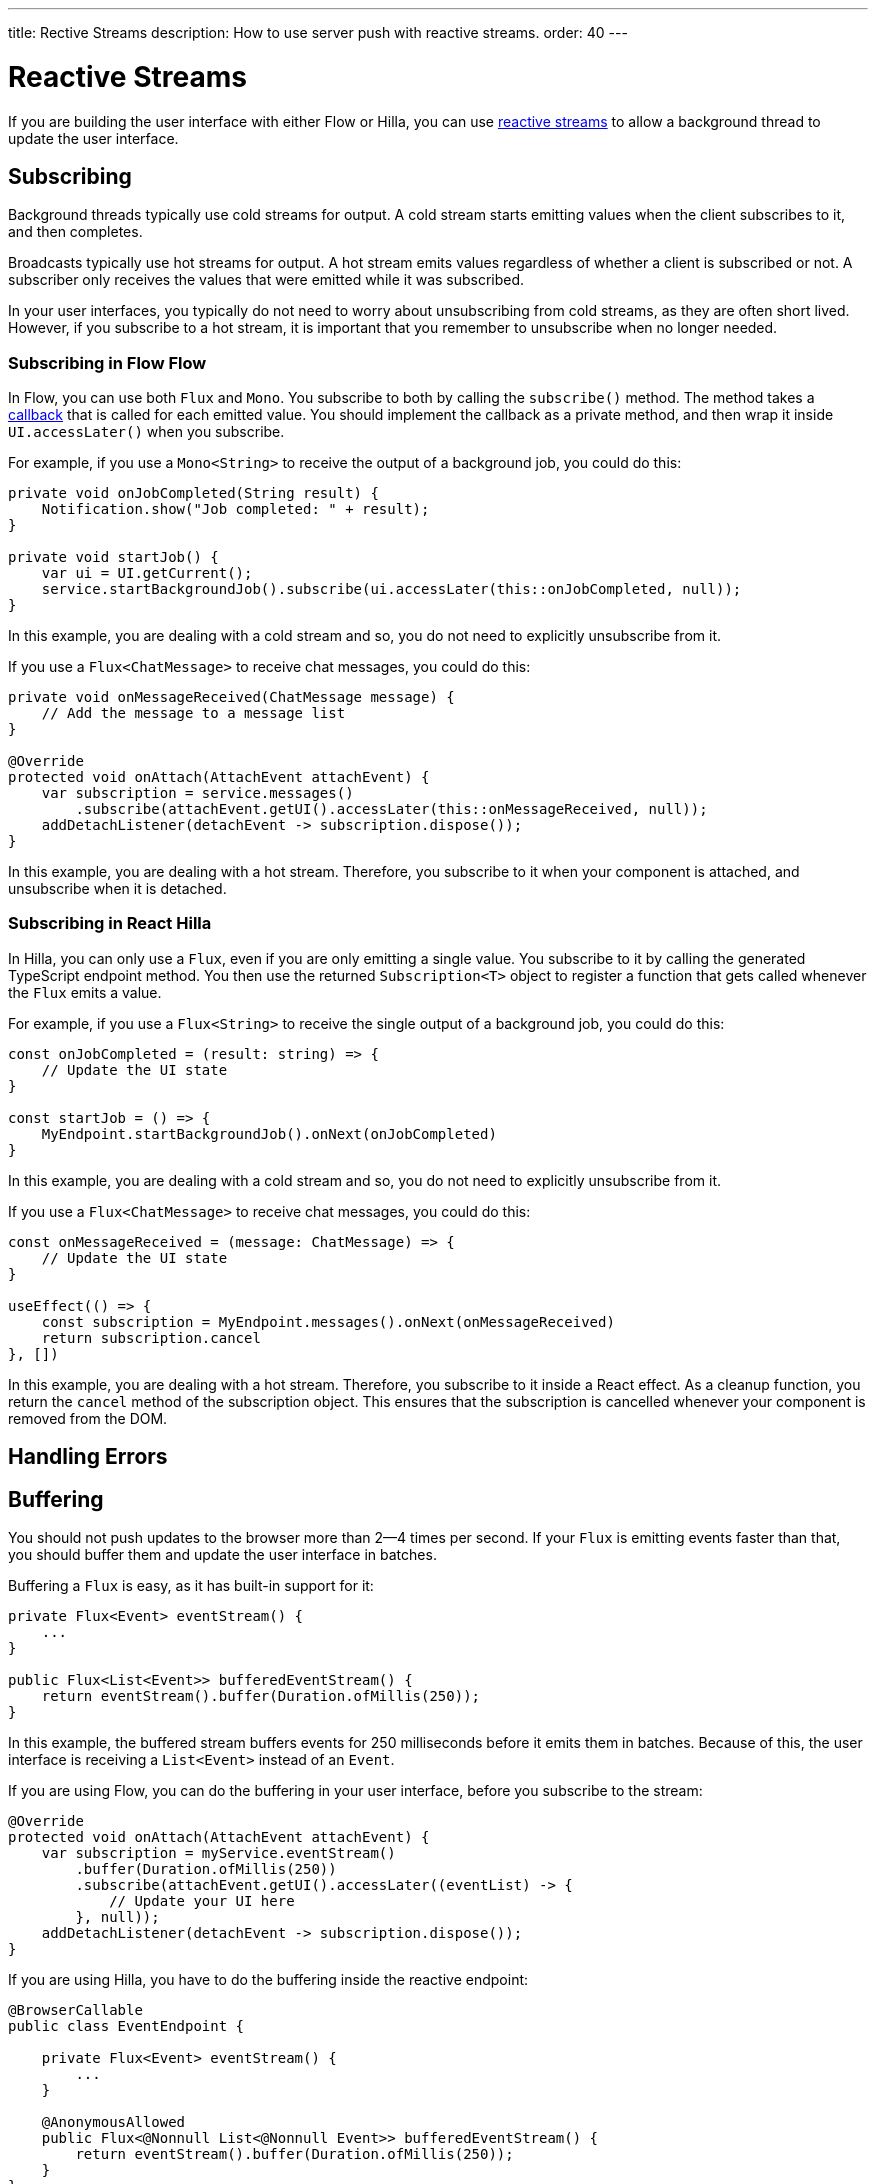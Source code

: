 ---
title: Rective Streams
description: How to use server push with reactive streams.
order: 40
---

= Reactive Streams

If you are building the user interface with either Flow or Hilla, you can use <<{articles}/building-apps/application-layer/background-jobs/interaction/reactive#,reactive streams>> to allow a background thread to update the user interface. 

== Subscribing

Background threads typically use cold streams for output. A cold stream starts emitting values when the client subscribes to it, and then completes.

Broadcasts typically use hot streams for output. A hot stream emits values regardless of whether a client is subscribed or not. A subscriber only receives the values that were emitted while it was subscribed.

In your user interfaces, you typically do not need to worry about unsubscribing from cold streams, as they are often short lived. However, if you subscribe to a hot stream, it is important that you remember to unsubscribe when no longer needed.

=== Subscribing in Flow [badge-flow]#Flow#

In Flow, you can use both `Flux` and `Mono`. You subscribe to both by calling the `subscribe()` method. The method takes a <<callbacks#,callback>> that is called for each emitted value. You should implement the callback as a private method, and then wrap it inside `UI.accessLater()` when you subscribe.

For example, if you use a `Mono<String>` to receive the output of a background job, you could do this:

[source,java]
----
private void onJobCompleted(String result) {
    Notification.show("Job completed: " + result);
}

private void startJob() {
    var ui = UI.getCurrent();
    service.startBackgroundJob().subscribe(ui.accessLater(this::onJobCompleted, null));
}
----

In this example, you are dealing with a cold stream and so, you do not need to explicitly unsubscribe from it.

If you use a `Flux<ChatMessage>` to receive chat messages, you could do this:

[source,java]
----
private void onMessageReceived(ChatMessage message) {
    // Add the message to a message list
}

@Override
protected void onAttach(AttachEvent attachEvent) {
    var subscription = service.messages()
        .subscribe(attachEvent.getUI().accessLater(this::onMessageReceived, null));        
    addDetachListener(detachEvent -> subscription.dispose());
}
----

In this example, you are dealing with a hot stream. Therefore, you subscribe to it when your component is attached, and unsubscribe when it is detached.

=== Subscribing in React [badge-hilla]#Hilla# 

In Hilla, you can only use a `Flux`, even if you are only emitting a single value. You subscribe to it by calling the generated TypeScript endpoint method. You then use the returned `Subscription<T>` object to register a function that gets called whenever the `Flux` emits a value.

For example, if you use a `Flux<String>` to receive the single output of a background job, you could do this:

[source,typescript]
----
const onJobCompleted = (result: string) => {
    // Update the UI state
}

const startJob = () => {
    MyEndpoint.startBackgroundJob().onNext(onJobCompleted)
}
----

In this example, you are dealing with a cold stream and so, you do not need to explicitly unsubscribe from it.

If you use a `Flux<ChatMessage>` to receive chat messages, you could do this:

[source,typescript]
----
const onMessageReceived = (message: ChatMessage) => {
    // Update the UI state
}

useEffect(() => {
    const subscription = MyEndpoint.messages().onNext(onMessageReceived)
    return subscription.cancel
}, [])
----

In this example, you are dealing with a hot stream. Therefore, you subscribe to it inside a React effect. As a cleanup function, you return the `cancel` method of the subscription object. This ensures that the subscription is cancelled whenever your component is removed from the DOM.

== Handling Errors

== Buffering

You should not push updates to the browser more than 2--4 times per second. If your `Flux` is emitting events faster than that, you should buffer them and update the user interface in batches.

Buffering a `Flux` is easy, as it has built-in support for it:

[source,java]
----
private Flux<Event> eventStream() {
    ...
}

public Flux<List<Event>> bufferedEventStream() {
    return eventStream().buffer(Duration.ofMillis(250));
}
----

In this example, the buffered stream buffers events for 250 milliseconds before it emits them in batches. Because of this, the user interface is receiving a `List<Event>` instead of an `Event`.

If you are using Flow, you can do the buffering in your user interface, before you subscribe to the stream:

[source,java]
----
@Override
protected void onAttach(AttachEvent attachEvent) {
    var subscription = myService.eventStream()
        .buffer(Duration.ofMillis(250))
        .subscribe(attachEvent.getUI().accessLater((eventList) -> {
            // Update your UI here
        }, null));        
    addDetachListener(detachEvent -> subscription.dispose());
}
----

If you are using Hilla, you have to do the buffering inside the reactive endpoint:

[source,java]
----
@BrowserCallable
public class EventEndpoint {

    private Flux<Event> eventStream() {
        ...
    }

    @AnonymousAllowed
    public Flux<@Nonnull List<@Nonnull Event>> bufferedEventStream() {
        return eventStream().buffer(Duration.ofMillis(250));
    }
}
----

== Disconnects [badge-hilla]#Hilla#
